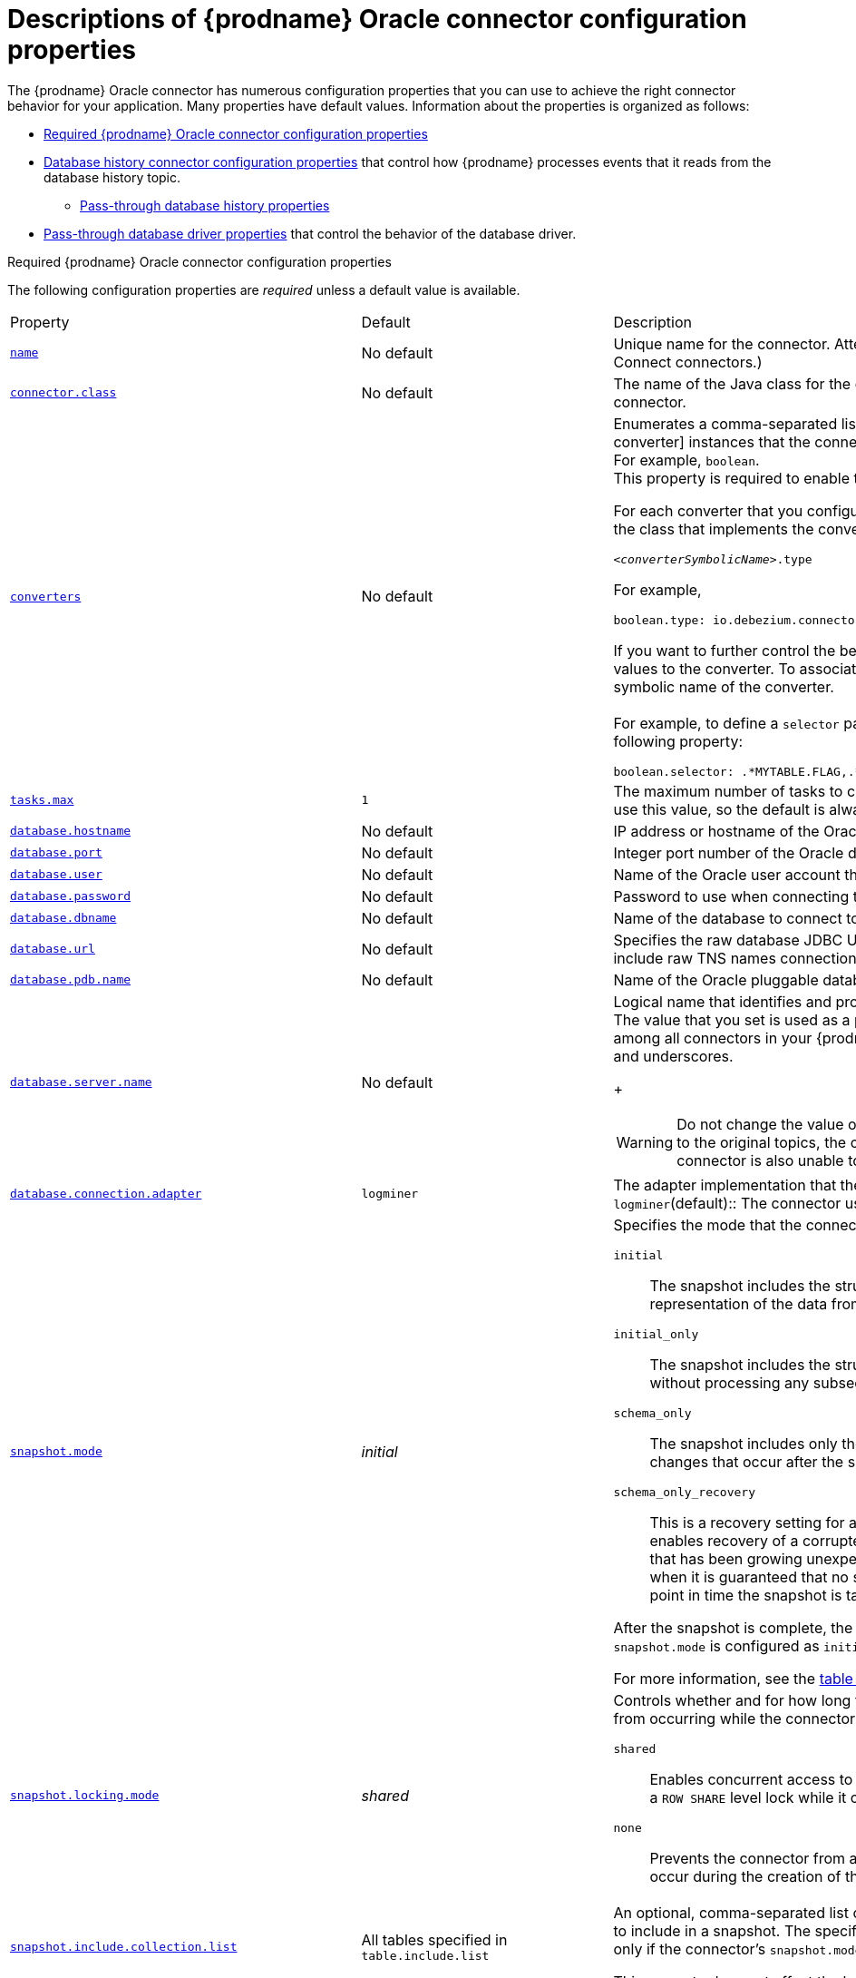 // Metadata created by nebel
//
// ConvertedFromTitle: Connector properties
// ConvertedFromFile: modules/ROOT/pages/connectors/oracle.adoc
// ConversionStatus: raw
// ConvertedFromID: oracle-connector-properties

[id="descriptions-of-debezium-oracle-connector-configuration-properties"]
= Descriptions of {prodname} Oracle connector configuration properties

The {prodname} Oracle connector has numerous configuration properties that you can use to achieve the right connector behavior for your application.
Many properties have default values.
Information about the properties is organized as follows:

* xref:required-debezium-oracle-connector-configuration-properties[Required {prodname} Oracle connector configuration properties]
* xref:debezium-oracle-connector-database-history-configuration-properties[Database history connector configuration properties] that control how {prodname} processes events that it reads from the database history topic.
** xref:oracle-pass-through-database-history-properties-for-configuring-producer-and-consumer-clients[Pass-through database history properties]
* xref:debezium-oracle-connector-pass-through-database-driver-configuration-properties[Pass-through database driver properties] that control the behavior of the database driver.

[id="required-debezium-{context}-connector-configuration-properties"]
.Required {prodname} Oracle connector configuration properties
The following configuration properties are _required_ unless a default value is available.

[cols="30%a,25%a,45%a"]
|===
|Property
|Default
|Description

|[[oracle-property-name]]<<oracle-property-name, `+name+`>>
|No default
|Unique name for the connector. Attempting to register again with the same name will fail. (This property is required by all Kafka Connect connectors.)

|[[oracle-property-connector-class]]<<oracle-property-connector-class, `+connector.class+`>>
|No default
|The name of the Java class for the connector. Always use a value of `io.debezium.connector.oracle.OracleConnector` for the Oracle connector.

|[[oracle-property-converters]]<<oracle-property-converters, `converters`>>
|No default
|Enumerates a comma-separated list of the symbolic names of the {link-prefix}:{link-custom-converters}#custom-converters[custom converter] instances that the connector can use. +
For example, `boolean`. +
This property is required to enable the connector to use a custom converter.

For each converter that you configure for a connector, you must also add a `.type` property, which specifies the fully-qualifed name of the class that implements the converter interface.
The `.type` property uses the following format: +

`_<converterSymbolicName>_.type` +

For example, +

 boolean.type: io.debezium.connector.oracle.converters.NumberOneToBooleanConverter

If you want to further control the behavior of a configured converter, you can add one or more configuration parameters to pass values to the converter.
To associate any additional configuration parameters with a converter, prefix the parameter names with the symbolic name of the converter. +
 +
For example, to define a `selector` parameter that specifies the subset of columns that the `boolean` converter processes, add the following property: +

 boolean.selector: .*MYTABLE.FLAG,.*.IS_ARCHIVED

|[[oracle-property-tasks-max]]<<oracle-property-tasks-max, `+tasks.max+`>>
|`1`
|The maximum number of tasks to create for this connector. The Oracle connector always uses a single task and therefore does not use this value, so the default is always acceptable.

|[[oracle-property-database-hostname]]<<oracle-property-database-hostname, `+database.hostname+`>>
|No default
|IP address or hostname of the Oracle database server.

|[[oracle-property-database-port]]<<oracle-property-database-port, `+database.port+`>>
|No default
|Integer port number of the Oracle database server.

|[[oracle-property-database-user]]<<oracle-property-database-user, `+database.user+`>>
|No default
|Name of the Oracle user account that the connector uses to connect to the Oracle database server.

|[[oracle-property-database-password]]<<oracle-property-database-password, `+database.password+`>>
|No default
|Password to use when connecting to the Oracle database server.

|[[oracle-property-database-dbname]]<<oracle-property-database-dbname, `+database.dbname+`>>
|No default
|Name of the database to connect to. Must be the CDB name when working with the CDB + PDB model.

|[[oracle-property-database-url]]<<oracle-property-database-url, `+database.url+`>>
|No default
|Specifies the raw database JDBC URL. Use this property to provide flexibility in defining that database connection.
Valid values include raw TNS names connection strings.

|[[oracle-property-database-pdb-name]]<<oracle-property-database-pdb-name, `+database.pdb.name+`>>
|No default
|Name of the Oracle pluggable database to connect to. Use this property with container database (CDB) installations only.

|[[oracle-property-database-server-name]]<<oracle-property-database-server-name, `+database.server.name+`>>
|No default
|Logical name that identifies and provides a namespace for the Oracle database server from which the connector captures changes.
The value that you set is used as a prefix for all Kafka topic names that the connector emits.
Specify a logical name that is unique among all connectors in your {prodname} environment.
The following characters are valid: alphanumeric characters, hyphens, dots, and underscores.
+
[WARNING]
====
Do not change the value of this property.
If you change the name value, after a restart, instead of continuing to emit events to the original topics, the connector emits subsequent events to topics whose names are based on the new value.
The connector is also unable to recover its database history topic.
====

|[[oracle-property-database-connection-adapter]]<<oracle-property-database-connection-adapter, `+database.connection.adapter+`>>
|`logminer`
|The adapter implementation that the connector uses when it streams database changes.
You can set the following values:
`logminer`(default):: The connector uses the native Oracle LogMiner API.
|[[oracle-property-snapshot-mode]]<<oracle-property-snapshot-mode, `+snapshot.mode+`>>
|_initial_
|Specifies the mode that the connector uses to take snapshots of a captured table.
You can set the following values:

`initial`:: The snapshot includes the structure and data of the captured tables.
Specify this value to populate topics with a complete representation of the data from the captured tables.

`initial_only`:: The snapshot includes the structure and data of the captured tables.
The connector performs an initial snapshot and then stops, without processing any subsequent changes.

`schema_only`:: The snapshot includes only the structure of captured tables.
Specify this value if you want the connector to capture data only for changes that occur after the snapshot.

`schema_only_recovery`:: This is a recovery setting for a connector that has already been capturing changes.
When you restart the connector, this setting enables recovery of a corrupted or lost database history topic.
You might set it periodically to "clean up" a database history topic that has been growing unexpectedly.
Database history topics require infinite retention.
Note this mode is only safe to be used when it is guaranteed that no schema changes happened since the point in time the connector was shut down before and the point in time the snapshot is taken.

After the snapshot is complete, the connector continues to read change events from the database's redo logs except when `snapshot.mode` is configured as `initial_only`.

For more information, see the xref:oracle-connector-snapshot-mode-options[table of `snapshot.mode` options].

|[[oracle-property-snapshot-locking-mode]]<<oracle-property-snapshot-locking-mode, `+snapshot.locking.mode+`>>
|_shared_
a|Controls whether and for how long the connector holds a table lock. Table locks prevent certain types of changes table operations from occurring while the connector performs a snapshot.
You can set the following values:

`shared`:: Enables concurrent access to the table, but prevents any session from acquiring an exclusive table lock.
  The connector acquires a `ROW SHARE` level lock while it captures table schema.

`none`:: Prevents the connector from acquiring any table locks during the snapshot.
  Use this setting only if no schema changes might occur during the creation of the snapshot.

|[[oracle-property-snapshot-include-collection-list]]<<oracle-property-snapshot-include-collection-list, `+snapshot.include.collection.list+`>>
| All tables specified in `table.include.list`
|An optional, comma-separated list of regular expressions that match the fully-qualified names (`_<schemaName>_._<tableName>_`) of the tables to include in a snapshot.
The specified items must be named in the connector's xref:{context}-property-table-include-list[`table.include.list`] property.
This property takes effect only if the connector's `snapshot.mode` property is set to a value other than `never`. +

This property does not affect the behavior of incremental snapshots.

|[[oracle-property-snapshot-select-statement-overrides]]<<oracle-property-snapshot-select-statement-overrides, `+snapshot.select.statement.overrides+`>>
|No default
|Specifies the table rows to include in a snapshot.
Use the property if you want a snapshot to include only a subset of the rows in a table.
This property affects snapshots only.
It does not apply to events that the connector reads from the log.

The property contains a comma-separated list of fully-qualified table names in the form `_<schemaName>.<tableName>_`. For example, +
 +
`+"snapshot.select.statement.overrides": "inventory.products,customers.orders"+` +
 +
For each table in the list, add a further configuration property that specifies the `SELECT` statement for the connector to run on the table when it takes a snapshot.
The specified `SELECT` statement determines the subset of table rows to include in the snapshot.
Use the following format to specify the name of this `SELECT` statement property: +
 +
`snapshot.select.statement.overrides._<schemaName>_._<tableName>_` +
 +
For example,
`snapshot.select.statement.overrides.customers.orders` +
 +
Example:

From a `customers.orders` table that includes the soft-delete column, `delete_flag`, add the following properties if you want a snapshot to include only those records that are not soft-deleted:

----
"snapshot.select.statement.overrides": "customer.orders",
"snapshot.select.statement.overrides.customer.orders": "SELECT * FROM [customers].[orders] WHERE delete_flag = 0 ORDER BY id DESC"
----

In the resulting snapshot, the connector includes only the records for which `delete_flag = 0`.

|[[oracle-property-schema-include-list]]<<oracle-property-schema-include-list, `+schema.include.list+`>>
|No default
|An optional, comma-separated list of regular expressions that match names of schemas for which you *want* to capture changes. Any schema name not included in `schema.include.list` is excluded from having its changes captured. By default, all non-system schemas have their changes captured. Do not also set the `schema.exclude.list` property.
In environments that use the LogMiner implementation, you must use POSIX regular expressions only.

|[[oracle-property-include-schema-comments]]<<oracle-property-include-schema-comments, `+include.schema.comments+`>>
|`false`
|Boolean value that specifies whether the connector should parse and publish table and column comments on metadata objects. Enabling this option will bring the implications on memory usage. The number and size of logical schema objects is what largely impacts how much memory is consumed by the Debezium connectors, and adding potentially large string data to each of them can potentially be quite expensive.

|[[oracle-property-schema-exclude-list]]<<oracle-property-schema-exclude-list, `+schema.exclude.list+`>>
|No default
|An optional, comma-separated list of regular expressions that match names of schemas for which you *do not* want to capture changes. Any schema whose name is not included in `schema.exclude.list` has its changes captured, with the exception of system schemas. Do not also set the `schema.include.list` property.
In environments that use the LogMiner implementation, you must use POSIX regular expressions only.

|[[oracle-property-table-include-list]]<<oracle-property-table-include-list, `+table.include.list+`>>
|No default
|An optional comma-separated list of regular expressions that match fully-qualified table identifiers for tables to be captured.
Tables that are not included in the include list are excluded from monitoring.
Each table identifier uses the following format: +
 +
`__<schema_name>.<table_name>__` +
 +
By default, the connector monitors every non-system table in each captured database.
Do not use this property in combination with `table.exclude.list`.
If you use the LogMiner implementation, use only POSIX regular expressions with this property.

|[[oracle-property-table-exclude-list]]<<oracle-property-table-exclude-list, `+table.exclude.list+`>>
|No default
|An optional comma-separated list of regular expressions that match fully-qualified table identifiers for tables to be excluded from monitoring.
The connector captures change events from any table that is not specified in the exclude list.
Specify the identifier for each table using the following format: +
 +
`_<schemaName>.<tableName>_`.

Do not use this property in combination with `table.include.list`.
If you use the LogMiner implementation, use only POSIX regular expressions with this property.

|[[oracle-property-column-include-list]]<<oracle-property-column-include-list, `+column.include.list+`>>
|No default
|An optional comma-separated list of regular expressions that match the fully-qualified names of columns that want to include in the change event message values.
Fully-qualified names for columns use the following format: `_+
 +
`<Schema_name>.<table_name>.<column_name>_` +
 +
The primary key column is always included in an event's key, even if you do not use this property to explicitly include its value.
If you include this property in the configuration, do not also set the `column.exclude.list` property.

|[[oracle-property-column-exclude-list]]<<oracle-property-column-exclude-list, `+column.exclude.list+`>>
|No default
|An optional comma-separated list of regular expressions that match the fully-qualified names of columns that you want to exclude from change event message values.
Fully-qualified column names use the following format: +
 +
`_<schema_name>.<table_name>.<column_name>_` +
 +
The primary key column is always included in an event's key, even if you use this property to explicitly exclude its value.
If you include this property in the configuration, do not set the `column.include.list` property.

|[[oracle-property-column-mask-hash]]<<oracle-property-column-mask-hash, `column.mask.hash._hashAlgorithm_.with.salt._salt_`>>;
[[oracle-property-column-mask-hash-v2]]<<oracle-property-column-mask-hash-v2, `column.mask.hash.v2._hashAlgorithm_.with.salt._salt_`>>
|_n/a_
|An optional, comma-separated list of regular expressions that match the fully-qualified names of character-based columns.
Fully-qualified names for columns are of the form `_<schemaName>_._<tableName>_._<columnName>_`. +
 +
In the resulting change event record, the values for the specified columns are replaced with pseudonyms. +

A pseudonym consists of the hashed value that results from applying the specified _hashAlgorithm_ and _salt_.
Based on the hash function that is used, referential integrity is maintained, while column values are replaced with pseudonyms.
Supported hash functions are described in the {link-java7-standard-names}[MessageDigest section] of the Java Cryptography Architecture Standard Algorithm Name Documentation. +
 +
In the following example, `CzQMA0cB5K` is a randomly selected salt. +

----
column.mask.hash.SHA-256.with.salt.CzQMA0cB5K = inventory.orders.customerName, inventory.shipment.customerName
----

If necessary, the pseudonym is automatically shortened to the length of the column.
The connector configuration can include multiple properties that specify different hash algorithms and salts. +
 +
Depending on the _hashAlgorithm_ used, the _salt_ selected, and the actual data set, the resulting data set might not be completely masked. +
 +
Hashing strategy version 2 should be used to ensure fidelity if the value is being hashed in different places or systems.

|[[oracle-property-binary-handling-mode]]<<oracle-property-binary-handling-mode, `+binary.handling.mode+`>>
|bytes
|Specifies how binary (`blob`) columns should be represented in change events, including: `bytes` represents binary data as byte array (default), `base64` represents binary data as base64-encoded String, `hex` represents binary data as hex-encoded (base16) String


|[[oracle-property-schema-name-adjustment-mode]]<<oracle-property-schema-name-adjustment-mode,`+schema.name.adjustment.mode+`>>
|avro
|Specifies how schema names should be adjusted for compatibility with the message converter used by the connector. Possible settings:  +

* `avro` replaces the characters that cannot be used in the Avro type name with underscore. +
* `none` does not apply any adjustment. +

|[[oracle-property-decimal-handling-mode]]<<oracle-property-decimal-handling-mode, `+decimal.handling.mode+`>>
|`precise`
| Specifies how the connector should handle floating point values for `NUMBER`, `DECIMAL` and `NUMERIC` columns.
You can set one of the following options:

`precise` (default):: Represents values precisely by using `java.math.BigDecimal` values represented in change events in a binary form.
`double`:: Represents values by using `double` values.
  Using `double` values is easier, but can result in a loss of precision.
`string`:: Encodes values as formatted strings.
  Using the `string` option is easier to consume, but results in a loss of semantic information about the real type.
  For more information, see <<oracle-numeric-types>>.

|[[oracle-property-interval-handling-mode]]<<oracle-property-interval-handling-mode, `+interval.handling.mode+`>>
|`numeric`
| Specifies how the connector should handle values for `interval` columns: +
 +
`numeric` represents intervals using approximate number of microseconds. +
 +
`string` represents intervals exactly by using the string pattern representation `P<years>Y<months>M<days>DT<hours>H<minutes>M<seconds>S`. For example: `P1Y2M3DT4H5M6.78S`.

|[[oracle-property-event-processing-failure-handling-mode]]<<oracle-property-event-processing-failure-handling-mode, `+event.processing.failure.handling.mode+`>>
|`fail`
| Specifies how the connector should react to exceptions during processing of events.
You can set one of the following options:

`fail`:: Propagates the exception (indicating the offset of the problematic event), causing the connector to stop.
`warn`:: Causes the problematic event to be skipped. The offset of the problematic event is then logged.
`skip`:: Causes the problematic event to be skipped.

|[[oracle-property-max-batch-size]]<<oracle-property-max-batch-size, `+max.batch.size+`>>
|`2048`
|A positive integer value that specifies the maximum size of each batch of events to process during each iteration of this connector.

|[[oracle-property-max-queue-size]]<<oracle-property-max-queue-size, `+max.queue.size+`>>
|`8192`
|Positive integer value that specifies the maximum number of records that the blocking queue can hold.
When {prodname} reads events streamed from the database, it places the events in the blocking queue before it writes them to Kafka.
The blocking queue can provide backpressure for reading change events from the database
in cases where the connector ingests messages faster than it can write them to Kafka, or when Kafka becomes unavailable.
Events that are held in the queue are disregarded when the connector periodically records offsets.
Always set the value of `max.queue.size` to be larger than the value of xref:{context}-property-max-batch-size[`max.batch.size`].

|[[oracle-property-max-queue-size-in-bytes]]<<oracle-property-max-queue-size-in-bytes, `+max.queue.size.in.bytes+`>>
|`0` (disabled)
|A long integer value that specifies the maximum volume of the blocking queue in bytes.
By default, volume limits are not specified for the blocking queue.
To specify the number of bytes that the queue can consume, set this property to a positive long value. +
If xref:oracle-property-max-queue-size[`max.queue.size`] is also set, writing to the queue is blocked when the size of the queue reaches the limit specified by either property.
For example, if you set `max.queue.size=1000`, and `max.queue.size.in.bytes=5000`, writing to the queue is blocked after the queue contains 1000 records, or after the volume of the records in the queue reaches 5000 bytes.

|[[oracle-property-poll-interval-ms]]<<oracle-property-poll-interval-ms, `+poll.interval.ms+`>>
|`1000` (1 second)
|Positive integer value that specifies the number of milliseconds the connector should wait during each iteration for new change events to appear.

|[[oracle-property-tombstones-on-delete]]<<oracle-property-tombstones-on-delete, `+tombstones.on.delete+`>>
|`true`
|Controls whether a _delete_ event is followed by a tombstone event.
The following values are possible:

`true`:: For each delete operation, the connector emits a _delete_ event and a subsequent tombstone event.
`false`:: For each delete operation, the connector emits only a _delete_ event.

After a source record is deleted, a tombstone event (the default behavior) enables Kafka to completely delete all events that share the key of the deleted row in topics that have {link-kafka-docs}/#compaction[log compaction] enabled.

|[[oracle-property-message-key-columns]]<<oracle-property-message-key-columns, `+message.key.columns+`>>
|No default
|A list of expressions that specify the columns that the connector uses to form custom message keys for change event records that it publishes to the Kafka topics for specified tables.

By default, {prodname} uses the primary key column of a table as the message key for records that it emits.
In place of the default, or to specify a key for tables that lack a primary key, you can configure custom message keys based on one or more columns. +
To establish a custom message key for a table, list the table, followed by the columns to use as the message key.
Each list entry takes the following format: +
 +
   `_<fullyQualifiedTableName>_`:``_<keyColumn>_``,``_<keyColumn>_`` +
 +
To base a table key on multiple column names, insert commas between the column names. +
Each fully-qualified table name is a regular expression in the following format: +
 +
`_<schemaName>_._<tableName>_` +
 +
The property can include entries for multiple tables.
Use a semicolon to separate table entries in the list. +
 The following example sets the message key for the tables `inventory.customers` and `purchase.orders`: +
 +
`inventory.customers:pk1,pk2;(.*).purchaseorders:pk3,pk4` +
 +
For the table `inventory.customer`, the columns `pk1` and `pk2` are specified as the message key.
For the `purchaseorders` tables in any schema, the columns `pk3` and `pk4` server as the message key. +
There is no limit to the number of columns that you use to create custom message keys.
However, it's best to use the minimum number that are required to specify a unique key.

|[[oracle-property-column-truncate-to-length-chars]]<<oracle-property-column-truncate-to-length-chars, `column.truncate.to._length_.chars`>>
|No default
|An optional comma-separated list of regular expressions that match the fully-qualified names of character-based columns to be truncated in change event messages if their length exceeds the specified number of characters.
Length is specified as a positive integer. A configuration can include multiple properties that specify different lengths.
Specify the fully-qualified name for columns by using the following format: `_<schemaName>_._<tableName>_._<columnName>_`.

|[[oracle-property-column-mask-with-length-chars]]<<oracle-property-column-mask-with-length-chars, `column.mask.with._length_.chars`>>
|No default
|An optional comma-separated list of regular expressions for masking column names in change event messages by replacing characters with asterisks (`*`). +
Specify the number of characters to replace in the name of the property, for example, `column.mask.with.8.chars`. +
Specify length as a positive integer or zero.
Then add regular expressions to the list for each character-based column name where you want to apply a mask. +
Use the following format to specify fully-qualified column names: `_<schemaName>_._<tableName>_._<columnName>_`. +
 +
The connector configuration can include multiple properties that specify different lengths.

|[[oracle-property-column-propagate-source-type]]<<oracle-property-column-propagate-source-type, `+column.propagate.source.type+`>>
|No default
|An optional comma-separated list of regular expressions that match the fully-qualified names of columns whose original type and length should be added as a parameter to the corresponding field schemas in the emitted change messages.
The schema parameters `pass:[_]pass:[_]debezium.source.column.type`, `pass:[_]pass:[_]debezium.source.column.length`, and `pass:[_]pass:[_]debezium.source.column.scale` are used to propagate the original type name and length (for variable-width types), respectively.
Useful to properly size corresponding columns in sink databases. +
 +
Fully-qualified names for columns are of the form `_<tableName>_._<columnName>_`, or `_<schemaName>_._<tableName>_._<columnName>_`.

|[[oracle-property-datatype-propagate-source-type]]<<oracle-property-datatype-propagate-source-type, `+datatype.propagate.source.type+`>>
|No default
|An optional comma-separated list of regular expressions that match the database-specific data type name of columns whose original type and length should be added as a parameter to the corresponding field schemas in the emitted change messages.
The schema parameters `pass:[_]pass:[_]debezium.source.column.type`, `pass:[_]pass:[_]debezium.source.column.length` and `pass:[_]pass:[_]debezium.source.column.scale` are used to propagate the original type name and length (for variable-width types), respectively.
Useful to properly size corresponding columns in sink databases. +
 +
Fully-qualified data type names are of the form `_<tableName>_._<typeName>_`, or `_<schemaName>_._<tableName>_._<typeName>_`. +
See the xref:{link-oracle-connector}#oracle-data-type-mappings[list of Oracle-specific data type names].

|[[oracle-property-heartbeat-interval-ms]]<<oracle-property-heartbeat-interval-ms, `+heartbeat.interval.ms+`>>
|`0`
|Specifies, in milliseconds, how frequently the connector sends messages to a heartbeat topic. +
Use this property to determine whether the connector continues to receive change events from the source database. +
It can also be useful to set the property in situations where no change events occur in captured tables for an extended period. +
In such a case, although the connector continues to read the redo log, it emits no change event messages, so that the offset in the Kafka topic remains unchanged.
Because the connector does not flush the latest system change number (SCN) that it read from the database, the database might retain the redo log files for longer than necessary.
If the connector restarts, the extended retention period could result in the connector redundantly sending some change events. +
The default value of `0` prevents the connector from sending any heartbeat messages.

|[[oracle-property-heartbeat-action-query]]<<oracle-property-heartbeat-action-query, `+heartbeat.action.query+`>>
|No default
|Specifies a query that the connector executes on the source database when the connector sends a heartbeat message. +
 +
For example: +
 +
`INSERT INTO test_heartbeat_table (text) VALUES ('test_heartbeat')` +
 +
The connector runs the query after it emits a xref:oracle-property-heartbeat-interval-ms[heartbeat message].

Set this property and create a heartbeat table to receive the heartbeat messages to resolve situations in which xref:low-change-frequency-offset-management[{prodname} fails to synchronize offsets on low-traffic databases that are on the same host as a high-traffic database].
After the connector inserts records into the configured table, it is able to receive changes from the low-traffic database and acknowledge SCN changes in the database, so that offsets can be synchronized with the broker.

|[[oracle-property-heartbeat-topics-prefix]]<<oracle-property-heartbeat-topics-prefix, `+heartbeat.topics.prefix+`>>
|`__debezium-heartbeat`
|Specifies the string that prefixes the name of the topic to which the connector sends heartbeat messages. +
The topic is named according to the pattern `_<heartbeat.topics.prefix>.<serverName>_`.

|[[oracle-property-snapshot-delay-ms]]<<oracle-property-snapshot-delay-ms, `+snapshot.delay.ms+`>>
|No default
|Specifies an interval in milliseconds that the connector waits after it starts before it takes a snapshot. +
Use this property to prevent snapshot interruptions when you start multiple connectors in a cluster, which might cause re-balancing of connectors.

|[[oracle-property-snapshot-fetch-size]]<<oracle-property-snapshot-fetch-size, `+snapshot.fetch.size+`>>
|`2000`
|Specifies the maximum number of rows that should be read in one go from each table while taking a snapshot.
The connector reads table contents in multiple batches of the specified size.

|[[oracle-property-query-fetch-size]]<<oracle-property-query-fetch-size, `+query.fetch.size+`>>
|No default
|Specifies the number of rows that will be fetched for each database round-trip of a given query.
Defaults to the JDBC driver's default fetch size.

|[[oracle-property-sanitize-field-names]]<<oracle-property-sanitize-field-names, `+sanitize.field.names+`>>
|`true` when the connector configuration explicitly specifies the `key.converter` or `value.converter` parameters to use Avro, otherwise defaults to `false`.
|Specifies whether field names are normalized to comply with Avro naming requirements.
For more information, see xref:{link-avro-serialization}#avro-naming[Avro naming].

|[[oracle-property-provide-transaction-metadata]]<<oracle-property-provide-transaction-metadata, `+provide.transaction.metadata+`>>
|`false`
|Set the property to `true` if you want {prodname} to generate events with transaction boundaries and enriches data events envelope with transaction metadata.

See xref:{link-oracle-connector}#oracle-transaction-metadata[Transaction Metadata] for additional details.

|[[oracle-property-transaction-topic]]<<oracle-property-transaction-topic, `transaction.topic`>>
|`${database.server.name}.transaction`
|Controls the name of the topic to which the connector sends transaction metadata messages. The placeholder `${database.server.name}` can be used for referring to the connector's logical name; defaults to `${database.server.name}.transaction`, for example `dbserver1.transaction`.

|[[oracle-property-log-mining-strategy]]<<oracle-property-log-mining-strategy, `+log.mining.strategy+`>>
|`redo_log_catalog`
|Specifies the mining strategy that controls how Oracle LogMiner builds and uses a given data dictionary for resolving table and column ids to names. +
 +
`redo_log_catalog`:: Writes the data dictionary to the online redo logs causing more archive logs to be generated over time.
This also enables tracking DDL changes against captured tables, so if the schema changes frequently this is the ideal choice. +
 +
`online_catalog`:: Uses the database's current data dictionary to resolve object ids and does not write any extra information to the online redo logs.
This allows LogMiner to mine substantially faster but at the expense that DDL changes cannot be tracked.
If the captured table(s) schema changes infrequently or never, this is the ideal choice.

|[[oracle-property-log-mining-buffer-type]]<<oracle-property-log-mining-buffer-type, `+log.mining.buffer.type+`>>
|`memory`
|The buffer type controls how the connector manages buffering transaction data. +
 +
`memory` - Uses the JVM process' heap to buffer all transaction data.
Choose this option if you don't expect the connector to process a high number of long-running or large transactions.
When this option is active, the buffer state is not persisted across restarts.
Following a restart, recreate the buffer from the SCN value of the current offset. +

|[[oracle-property-log-mining-session-max-ms]]<<oracle-property-log-mining-session-max-ms, `+log.mining.session.max.xs+`>>
|`0`
|The maximum number of milliseconds that a LogMiner session can be active before a new session is used. +
 +
For low volume systems, a LogMiner session may consume too much PGA memory when the same session is used for a long period of time.
The default behavior is to only use a new LogMiner session when a log switch is detected.
By setting this value to something greater than `0`, this specifies the maximum number of milliseconds a LogMiner session can be active before it gets stopped and started to deallocate and reallocate PGA memory.

|[[oracle-property-log-mining-batch-size-min]]<<oracle-property-log-mining-batch-size-min, `+log.mining.batch.size.min+`>>
|`1000`
|The minimum SCN interval size that this connector attempts to read from redo/archive logs. Active batch size is also increased/decreased by this amount for tuning connector throughput when needed.

|[[oracle-property-log-mining-batch-size-max]]<<oracle-property-log-mining-batch-size-max, `+log.mining.batch.size.max+`>>
|`100000`
|The maximum SCN interval size that this connector uses when reading from redo/archive logs.

|[[oracle-property-log-mining-batch-size-default]]<<oracle-property-log-mining-batch-size-default, `+log.mining.batch.size.default+`>>
|`20000`
|The starting SCN interval size that the connector uses for reading data from redo/archive logs.

|[[oracle-property-log-mining-sleep-time-min-ms]]<<oracle-property-log-mining-sleep-time-min-ms, `+log.mining.sleep.time.min.ms+`>>
|`0`
|The minimum amount of time that the connector sleeps after reading data from redo/archive logs and before starting reading data again. Value is in milliseconds.

|[[oracle-property-log-mining-sleep-time-max-ms]]<<oracle-property-log-mining-sleep-time-max-ms, `+log.mining.sleep.time.max.ms+`>>
|`3000`
|The maximum amount of time that the connector ill sleeps after reading data from redo/archive logs and before starting reading data again. Value is in milliseconds.

|[[oracle-property-log-mining-sleep-time-default-ms]]<<oracle-property-log-mining-sleep-time-default-ms, `+log.mining.sleep.time.default.ms+`>>
|`1000`
|The starting amount of time that the connector sleeps after reading data from redo/archive logs and before starting reading data again. Value is in milliseconds.

|[[oracle-property-log-mining-sleep-time-increment-ms]]<<oracle-property-log-mining-sleep-time-increment-ms, `+log.mining.sleep.time.increment.ms+`>>
|`200`
|The maximum amount of time up or down that the connector uses to tune the optimal sleep time when reading data from logminer. Value is in milliseconds.

|[[oracle-property-log-mining-archive-log-hours]]<<oracle-property-log-mining-archive-log-hours, `+log.mining.archive.log.hours+`>>
|`0`
|The number of hours in the past from SYSDATE to mine archive logs.
When the default setting (`0`) is used, the connector mines all archive logs.

|[[oracle-property-log-mining-archive-log-only-mode]]<<oracle-property-log-mining-archive-log-only-mode, `+log.mining.archive.log.only.mode+`>>
|`false`
|Controls whether or not the connector mines changes from just archive logs or a combination of the online redo logs and archive logs (the default). +
 +
Redo logs use a circular buffer that can be archived at any point.
In environments where online redo logs are archived frequently, this can lead to LogMiner session failures.
In contrast to redo logs, archive logs are guaranteed to be reliable.
Set this option to `true` to force the connector to mine archive logs only.
After you set the connector to mine only the archive logs, the latency between an operation being committed and the connector emitting an associated change event might increase.
The degree of latency depends on how frequently the database is configured to archive online redo logs.

|[[oracle-property-log-mining-archive-log-only-scn-poll-interval-ms]]<<oracle-property-log-mining-archive-log-only-scn-poll-interval-ms, `+log.mining.archive.log.only.scn.poll.interval.ms+`>>
|`10000`
|The number of milliseconds the connector will sleep in between polling to determine if the starting system change number is in the archive logs.
If `log.mining.archive.log.only.mode` is not enabled, this setting is not used.

|[[oracle-property-log-mining-transaction-retention-hours]]<<oracle-property-log-mining-transaction-retention-hours, `log.mining.transaction.retention.hours`>>
|`0`
|Positive integer value that specifies the number of hours to retain long running transactions between redo log switches.
When set to `0`, transactions are retained until a commit or rollback is detected.

The LogMiner adapter maintains an in-memory buffer of all running transactions.
Because all of the DML operations that are part of a transaction are buffered until a commit or rollback is detected,
long-running transactions should be avoided in order to not overflow that buffer.
Any transaction that exceeds this configured value is discarded entirely, and the connector does not emit any messages for the operations that were part of the transaction.
|[[oracle-property-log-mining-archive-destination-name]]<<oracle-property-log-mining-archive-destination-name, `+log.mining.archive.destination.name+`>>
|No default
|Specifies the configured Oracle archive destination to use when mining archive logs with LogMiner. +
 +
The default behavior automatically selects the first valid, local configured destination.
However, you can use a specific destination can be used by providing the destination name, for example, `LOG_ARCHIVE_DEST_5`.

|[[oracle-property-log-mining-username-exclude-list]]<<oracle-property-log-mining-username-exclude-list, `+log.mining.username.exclude.list+`>>
|No default
|List of database users to exclude from the LogMiner query.
It can be useful to set this property if you want the capturing process to always exclude the changes that specific users make.

|[[oracle-property-log-mining-scn-gap-detection-gap-size-min]]<<oracle-property-log-mining-scn-gap-detection-gap-size-min, `+log.mining.scn.gap.detection.gap.size.min+`>>
|`1000000`
|Specifies a value that the connector compares to the difference between the current and previous SCN values to determine whether an SCN gap exists.
If the difference between the SCN values is greater than the specified value, and the time difference is smaller than xref:oracle-property-log-mining-scn-gap-detection-time-interval-max-ms[`log.mining.scn.gap.detection.time.interval.max.ms`] then an SCN gap is detected, and the connector uses a mining window larger than the configured maximum batch.

|[[oracle-property-log-mining-scn-gap-detection-time-interval-max-ms]]<<oracle-property-log-mining-scn-gap-detection-time-interval-max-ms, `+log.mining.scn.gap.detection.time.interval.max.ms+`>>
|`20000`
|Specifies a value,  in milliseconds, that the connector compares to the difference between the current and previous SCN timestamps  to determine whether an SCN gap exists.
If the difference between the timestamps is less than the specified value, and the SCN delta is greater than xref:oracle-property-log-mining-scn-gap-detection-gap-size-min[`log.mining.scn.gap.detection.gap.size.min`], then an SCN gap is detected and the connector uses a mining window larger than the configured maximum batch.

|[[oracle-property-lob-enabled]]<<oracle-property-lob-enabled, `+lob.enabled+`>>
|`false`
|Controls whether or not large object (CLOB or BLOB) column values are emitted in change events. +
 +
By default, change events have large object columns, but the columns contain no values.
There is a certain amount of overhead in processing and managing large object column types and payloads.
To capture large object values and serialized them in change events, set this option to `true`.

NOTE: Use of large object data types is a Technology Preview feature.

|[[oracle-property-unavailable-value-placeholder]]<<oracle-property-unavailable-value-placeholder, `+unavailable.value.placeholder+`>>
|`__debezium_unavailable_value`
|Specifies the constant that the connector provides to indicate that the original value is unchanged and not provided by the database.


|[[oracle-property-skipped-operations]]<<oracle-property-skipped-operations, `+skipped.operations+`>>
|No default
|A comma-separated list of the operation types that you want the connector to skip during streaming.
You can configure the connector to skip the following types of operations:

* `c` (insert/create)
* `u` (update)
* `d` (delete)
* `t` (truncate)

By default, no operations are skipped.

|[[oracle-property-signal-data-collection]]<<oracle-property-signal-data-collection,`+signal.data.collection+`>>
|No default value
a|Fully-qualified name of the data collection that is used to send xref:{link-signalling}#debezium-signaling-enabling-signaling[signals] to the connector. +
Use the following format to specify the collection name: +
`_<databaseName>_._<schemaName>_._<tableName>_`

|[[oracle-property-incremental-snapshot-chunk-size]]<<oracle-property-incremental-snapshot-chunk-size, `+incremental.snapshot.chunk.size+`>>
|`1024`
|The maximum number of rows that the connector fetches and reads into memory during an incremental snapshot chunk.
Increasing the chunk size provides greater efficiency, because the snapshot runs fewer snapshot queries of a greater size.
However, larger chunk sizes also require more memory to buffer the snapshot data.
Adjust the chunk size to a value that provides the best performance in your environment.

|===

[id="debezium-oracle-connector-database-history-configuration-properties"]
.{prodname} Oracle connector database history configuration properties
{prodname} provides a set of `database.history.*` properties that control how the connector interacts with the schema history topic.

The following table describes the `database.history` properties for configuring the {prodname} connector.

.Connector database history configuration properties
[cols="33%a,17%a,50%a",options="header",subs="+attributes"]
|===
|Property |Default |Description
|[[{context}-property-database-history-kafka-topic]]<<{context}-property-database-history-kafka-topic, `+database.history.kafka.topic+`>>
|
|The full name of the Kafka topic where the connector stores the database schema history.

|[[{context}-property-database-history-kafka-bootstrap-servers]]<<{context}-property-database-history-kafka-bootstrap-servers, `+database.history.kafka.bootstrap.servers+`>>
|
|A list of host/port pairs that the connector uses for establishing an initial connection to the Kafka cluster. This connection is used for retrieving the database schema history previously stored by the connector, and for writing each DDL statement read from the source database. Each pair should point to the same Kafka cluster used by the Kafka Connect process.

|[[{context}-property-database-history-kafka-recovery-poll-interval-ms]]<<{context}-property-database-history-kafka-recovery-poll-interval-ms, `+database.history.kafka.recovery.poll.interval.ms+`>>
|`100`
|An integer value that specifies the maximum number of milliseconds the connector should wait during startup/recovery while polling for persisted data. The default is 100ms.

|[[{context}-property-database-history-kafka-query-timeout-ms]]<<{context}-property-database-history-kafka-query-timeout-ms, `+database.history.kafka.query.timeout.ms+`>>
|`3000`
|An integer value that specifies the maximum number of milliseconds the connector should wait while fetching cluster information using Kafka admin client.

|[[{context}-property-database-history-kafka-recovery-attempts]]<<{context}-property-database-history-kafka-recovery-attempts, `+database.history.kafka.recovery.attempts+`>>
|`4`
|The maximum number of times that the connector should try to read persisted history data before the connector recovery fails with an error. The maximum amount of time to wait after receiving no data is `recovery.attempts` x `recovery.poll.interval.ms`.

|[[{context}-property-database-history-skip-unparseable-ddl]]<<{context}-property-database-history-skip-unparseable-ddl, `+database.history.skip.unparseable.ddl+`>>
|`false`
|A Boolean value that specifies whether the connector should ignore malformed or unknown database statements or stop processing so a human can fix the issue.
The safe default is `false`.
Skipping should be used only with care as it can lead to data loss or mangling when the binlog is being processed.

|[[{context}-property-database-history-store-only-captured-tables-ddl]]<<{context}-property-database-history-store-only-captured-tables-ddl, `+database.history.store.only.captured.tables.ddl+`>>
|`false`
|A Boolean value that specifies whether the connector should record all DDL statements +

`true` records only those DDL statements that are relevant to tables whose changes are being captured by {prodname}. Set to `true` with care because missing data might become necessary if you change which tables have their changes captured. +

The safe default is `false`.
|===

[id="{context}-pass-through-database-history-properties-for-configuring-producer-and-consumer-clients"]
.Pass-through database history properties for configuring producer and consumer clients
{empty} +
{prodname} relies on a Kafka producer to write schema changes to database history topics.
Similarly, it relies on a Kafka consumer to read from database history topics when a connector starts.
You define the configuration for the Kafka producer and consumer clients by assigning values to a set of pass-through configuration properties that begin with the `database.history.producer.\*` and `database.history.consumer.*` prefixes.
The pass-through producer and consumer database history properties control a range of behaviors, such as how these clients secure connections with the Kafka broker, as shown in the following example:

[source,indent=0]
----
database.history.producer.security.protocol=SSL
database.history.producer.ssl.keystore.location=/var/private/ssl/kafka.server.keystore.jks
database.history.producer.ssl.keystore.password=test1234
database.history.producer.ssl.truststore.location=/var/private/ssl/kafka.server.truststore.jks
database.history.producer.ssl.truststore.password=test1234
database.history.producer.ssl.key.password=test1234

database.history.consumer.security.protocol=SSL
database.history.consumer.ssl.keystore.location=/var/private/ssl/kafka.server.keystore.jks
database.history.consumer.ssl.keystore.password=test1234
database.history.consumer.ssl.truststore.location=/var/private/ssl/kafka.server.truststore.jks
database.history.consumer.ssl.truststore.password=test1234
database.history.consumer.ssl.key.password=test1234
----

{prodname} strips the prefix from the property name before it passes the property to the Kafka client.

See the Kafka documentation for more details about link:https://kafka.apache.org/documentation.html#producerconfigs[Kafka producer configuration properties] and link:https://kafka.apache.org/documentation.html#consumerconfigs[Kafka consumer configuration properties].

[id="debezium-oracle-connector-pass-through-database-driver-configuration-properties"]
.{prodname} Oracle connector pass-through database driver configuration properties

The {prodname} connector provides for pass-through configuration of the database driver.
Pass-through database properties begin with the prefix `database.*`.
For example, the connector passes properties such as `database.foobar=false` to the JDBC URL.

As is the case with the xref:{context}-pass-through-database-history-properties-for-configuring-producer-and-consumer-clients[pass-through properties for database history clients], {prodname} strips the prefixes from the properties before it passes them to the database driver.

